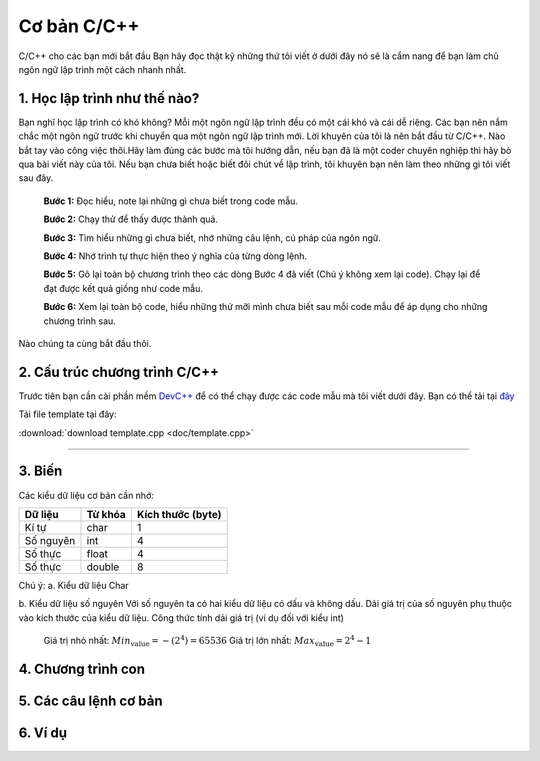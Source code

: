 Cơ bản C/C++
============
C/C++ cho các bạn mới bắt đầu
Bạn hãy đọc thật kỹ những thứ tôi viết ở dưới đây nó sẽ là cẩm nang để bạn
làm chủ ngôn ngữ lập trình một cách nhanh nhất.

1. Học lập trình như thế nào?
-----------------------------
Bạn nghĩ học lập trình có khó không? Mỗi một ngôn ngữ lập trình đều có một cái khó
và cái dễ riêng. Các bạn nên nắm chắc một ngôn ngữ trước khi chuyển qua một ngôn
ngữ lập trình mới. Lời khuyên của tôi là nên bắt đầu từ C/C++.
Nào bắt tay vào công việc thôi.Hãy làm đúng các bước mà tôi hướng dẫn, nếu bạn đã là
một coder chuyên nghiệp thì hãy bỏ qua bài viết này của tôi. Nếu bạn chưa biết hoặc
biết đôi chút về lập trình, tôi khuyên bạn nên làm theo những gì tôi viết sau đây.

    **Bước 1:** Đọc hiểu, note lại những gì chưa biết trong code mẫu.

    **Bước 2:** Chạy thử để thấy được thành quả.

    **Bước 3:** Tìm hiểu những gì chưa biết, nhớ những câu lệnh, cú pháp của ngôn ngữ.

    **Bước 4:** Nhớ trình tự thực hiện theo ý nghĩa của từng dòng lệnh.

    **Bước 5:** Gõ lại toàn bộ chương trình theo các dòng Bước 4 đã viết (Chú ý không xem lại code). Chạy lại để đạt được kết quả giống như code mẫu.

    **Bước 6:** Xem lại toàn bộ code, hiểu những thứ mỡi mình chưa biết sau mỗi code mẫu để áp dụng cho những chương trình sau.

Nào chúng ta cùng bắt đầu thôi.

2. Cấu trúc chương trình C/C++
------------------------------
Trước tiên bạn cần cài phần mềm `DevC++`_ để có thể chạy được các code mẫu mà tôi viết
dưới đây. Bạn có thể tải tại `đây`_

.. _DevC++: https://drive.google.com/file/d/0BxQ8G3yNuNNaVHYtU1JGZXJlMXc/view?usp=sharing
.. _đây: `DevC++`_

Tải file template tại đây:

:download:`download template.cpp <doc/template.cpp>`



-----------------------------------------------------------

3. Biến
--------
Các kiểu dữ liệu cơ bản cần nhớ:

+-------------+------------+------------------+
| Dữ liệu     | Từ khóa    | Kích thước (byte)|
+=============+============+==================+
| Kí tự       | char       | 1                |
+-------------+------------+------------------+
| Số nguyên   | int        | 4                |
+-------------+------------+------------------+
| Số thực     | float      | 4                |
+-------------+------------+------------------+
| Số thực     | double     | 8                |
+-------------+------------+------------------+

Chú ý:
a. Kiểu dữ liệu Char

b. Kiểu dữ liệu số nguyên
Với số nguyên ta có hai kiểu dữ liệu có dấu và không dấu.
Dải giá trị của số nguyên phụ thuộc vào kích thước của kiểu dữ liệu.
Công thức tính dải giá trị (ví dụ đối với kiểu int)
    Giá trị nhỏ nhất: :math:`Min_\text{value} =- (2^4) = 65536`
    Giá trị lớn nhất: :math:`Max_\text{value} = 2^4 - 1`

4. Chương trình con
-------------------

5. Các câu lệnh cơ bản
----------------------

6. Ví dụ
--------


